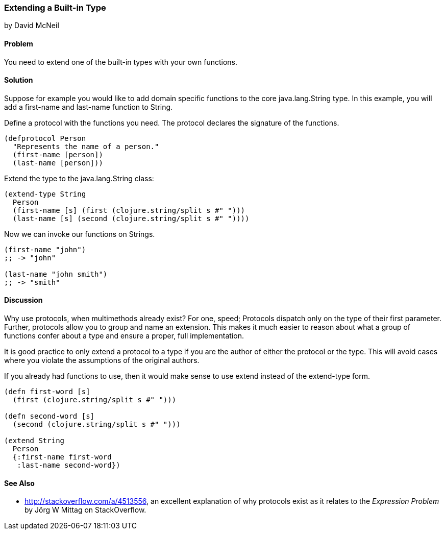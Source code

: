 [[extend_built_in]]
=== Extending a Built-in Type
[role="byline"]
by David McNeil

==== Problem

You need to extend one of the built-in types with your own functions.

==== Solution

Suppose for example you would like to add domain specific functions to
the core +java.lang.String+ type. In this example, you will add a
+first-name+ and +last-name+ function to +String+.

Define a protocol with the functions you need. The protocol declares
the signature of the functions.

[source,clojure]
----
(defprotocol Person
  "Represents the name of a person."
  (first-name [person])
  (last-name [person]))
----

Extend the type to the +java.lang.String+ class:

[source,clojure]
----
(extend-type String
  Person
  (first-name [s] (first (clojure.string/split s #" ")))
  (last-name [s] (second (clojure.string/split s #" "))))
----

Now we can invoke our functions on Strings.

[source,clojure]
----
(first-name "john")
;; -> "john"

(last-name "john smith")
;; -> "smith"
----

==== Discussion

Why use protocols, when multimethods already exist? For one, speed;
Protocols dispatch only on the type of their first parameter. Further,
protocols allow you to group and name an extension. This makes it much
easier to reason about what a group of functions confer about a type
and ensure a proper, full implementation.

It is good practice to only extend a protocol to a type if you are the
author of either the protocol or the type. This will avoid cases where
you violate the assumptions of the original authors.

If you already had functions to use, then it would make sense to use
+extend+ instead of the +extend-type+ form.

[source,clojure]
----
(defn first-word [s]
  (first (clojure.string/split s #" ")))

(defn second-word [s]
  (second (clojure.string/split s #" ")))

(extend String
  Person
  {:first-name first-word
   :last-name second-word})
----

==== See Also

* http://stackoverflow.com/a/4513556, an excellent explanation of why
  protocols exist as it relates to the _Expression Problem_ 
  by Jörg W Mittag on StackOverflow.
